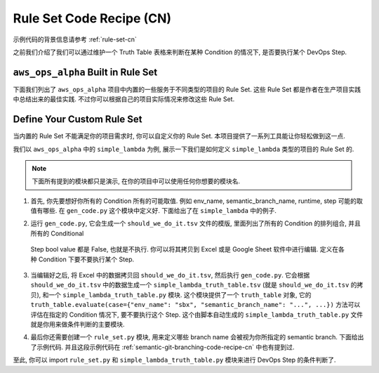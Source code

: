 .. _rule-set-code-recipe-cn:

Rule Set Code Recipe (CN)
================================================================================
示例代码的背景信息请参考 :ref:`rule-set-cn`

之前我们介绍了我们可以通过维护一个 Truth Table 表格来判断在某种 Condition 的情况下, 是否要执行某个 DevOps Step.


``aws_ops_alpha`` Built in Rule Set
--------------------------------------------------------------------------------
下面我们列出了 ``aws_ops_alpha`` 项目中内置的一些服务于不同类型的项目的 Rule Set. 这些 Rule Set 都是作者在生产项目实践中总结出来的最佳实践. 不过你可以根据自己的项目实际情况来修改这些 Rule Set.

.. jinja:: doc_data

    {% for project in doc_data.project_list %}
    {{ project.project_type }} Rule Set
    ~~~~~~~~~~~~~~~~~~~~~~~~~~~~~~~~~~~~~~~~~~~~~~~~~~~~~~~~~~~~~~~~~~~~~~~~~~~~~~~~


    {{ project.project_type }}/gen_code.py
    ++++++++++++++++++++++++++++++++++++++++++++++++++++++++++++++++++++++++++++++
    .. dropdown:: {{ project.project_type }}/gen_code.py

        .. literalinclude:: ../../../../../aws_ops_alpha/project/{{ project.project_type }}/gen_code.py
           :language: python
           :linenos:


    {{ project.project_type }}/{{ project.project_type }}_truth_table.py
    ++++++++++++++++++++++++++++++++++++++++++++++++++++++++++++++++++++++++++++++
    .. dropdown:: {{ project.project_type }}/{{ project.project_type }}_truth_table.py

        .. literalinclude:: ../../../../../aws_ops_alpha/project/{{ project.project_type }}/{{ project.project_type }}_truth_table.py
           :language: python
           :linenos:


    {{ project.project_type }}/{{ project.project_type }}_truth_table.tsv
    ++++++++++++++++++++++++++++++++++++++++++++++++++++++++++++++++++++++++++++++
    .. dropdown:: {{ project.project_type }}/{{ project.project_type }}_truth_table.tsv

    {{ project.truth_table_list_table.render(indent=1) }}


    {{ project.project_type }}/rule_set.py
    ++++++++++++++++++++++++++++++++++++++++++++++++++++++++++++++++++++++++++++++
    .. dropdown:: {{ project.project_type }}/rule_set.py

        .. literalinclude:: ../../../../../aws_ops_alpha/project/{{ project.project_type }}/rule_set.py
           :language: python
           :linenos:
    {% endfor %}


Define Your Custom Rule Set
--------------------------------------------------------------------------------
当内置的 Rule Set 不能满足你的项目需求时, 你可以自定义你的 Rule Set. 本项目提供了一系列工具能让你轻松做到这一点.

我们以 ``aws_ops_alpha`` 中的 ``simple_lambda`` 为例, 展示一下我们是如何定义 ``simple_lambda`` 类型的项目的 Rule Set 的.

.. note::

    下面所有提到的模块都只是演示, 在你的项目中可以使用任何你想要的模块名.

1. 首先, 你先要想好你所有的 Condition 所有的可能取值. 例如 env_name, semantic_branch_name, runtime, step 可能的取值有哪些. 在 ``gen_code.py`` 这个模块中定义好. 下面给出了在 ``simple_lambda`` 中的例子.

.. dropdown:: aws_ops_alpha/project/simple_lambda/gen_code.py

    .. literalinclude:: ../../../../../aws_ops_alpha/project/simple_lambda/gen_code.py
       :language: python
       :linenos:

2. 运行 ``gen_code.py``, 它会生成一个 ``should_we_do_it.tsv`` 文件的模版, 里面列出了所有的 Condition 的排列组合, 并且所有的 Conditional
 Step bool value 都是 False, 也就是不执行. 你可以将其拷贝到 Excel 或是 Google Sheet 软件中进行编辑. 定义在各种 Condition 下要不要执行某个 Step.

.. dropdown:: aws_ops_alpha/project/simple_lambda/should_we_do_it.tsv

    .. literalinclude:: ../../../../../aws_ops_alpha/project/simple_lambda/simple_lambda_truth_table.tsv
       :language: csv
       :linenos:

3. 当编辑好之后, 将 Excel 中的数据拷贝回 ``should_we_do_it.tsv``, 然后执行 ``gen_code.py``. 它会根据 ``should_we_do_it.tsv`` 中的数据生成一个 ``simple_lambda_truth_table.tsv`` (就是 ``should_we_do_it.tsv`` 的拷贝), 和一个 ``simple_lambda_truth_table.py`` 模块. 这个模块提供了一个 ``truth_table`` 对象, 它的 ``truth_table.evaluate(case={"env_name": "sbx", "semantic_branch_name": "...", ...})`` 方法可以评估在指定的 Condition 情况下, 要不要执行这个 Step. 这个由脚本自动生成的 ``simple_lambda_truth_table.py`` 文件就是你用来做条件判断的主要模块.

.. dropdown:: aws_ops_alpha/project/simple_lambda/simple_lambda_truth_table.py

    .. literalinclude:: ../../../../../aws_ops_alpha/project/simple_lambda/simple_lambda_truth_table.py
       :language: python
       :linenos:

4. 最后你还需要创建一个 ``rule_set.py`` 模块, 用来定义哪些 branch name 会被视为你所指定的 semantic branch. 下面给出了示例代码. 并且这段示例代码在 :ref:`semantic-git-branching-code-recipe-cn` 中也有提到过.

.. dropdown:: aws_ops_alpha/project/simple_lambda/rule_set.py

    .. literalinclude:: ../../../../../aws_ops_alpha/project/simple_lambda/rule_set.py
       :language: csv
       :linenos:

至此, 你可以 import ``rule_set.py`` 和 ``simple_lambda_truth_table.py`` 模块来进行 DevOps Step 的条件判断了.
